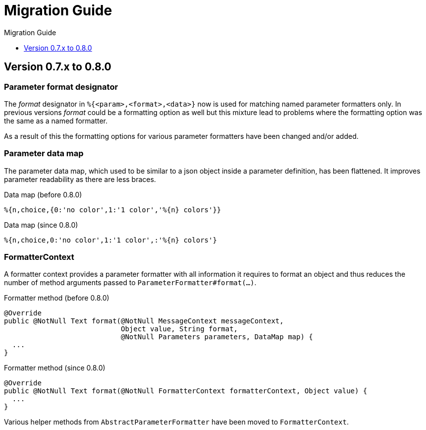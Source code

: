= Migration Guide
:!revnumber:
:toc: left
:toclevels: 1
:toc-title: Migration Guide
:sectanchors:
:nofooter:

[[migrate-to-0.8.0]]
== Version 0.7.x to 0.8.0

=== Parameter format designator

The _format_ designator in `%{<param>,<format>,<data>}` now is used for matching named
parameter formatters only. In previous versions _format_ could be a formatting option as well but
this mixture lead to problems where the formatting option was the same as a named formatter.

As a result of this the formatting options for various parameter formatters have been changed
and/or added.

=== Parameter data map

The parameter data map, which used to be similar to a json object inside a parameter definition, has
been flattened. It improves parameter readability as there are less braces.

.Data map (before 0.8.0)
[source]
----
%{n,choice,{0:'no color',1:'1 color','%{n} colors'}}
----

.Data map (since 0.8.0)
[source]
----
%{n,choice,0:'no color',1:'1 color',:'%{n} colors'}
----

=== FormatterContext

A formatter context provides a parameter formatter with all information it requires to format an object
and thus reduces the number of method arguments passed to `ParameterFormatter#format(...)`.

.Formatter method (before 0.8.0)
[source,java]
----
@Override
public @NotNull Text format(@NotNull MessageContext messageContext,
                            Object value, String format,
                            @NotNull Parameters parameters, DataMap map) {
  ...
}
----

.Formatter method (since 0.8.0)
[source,java]
----
@Override
public @NotNull Text format(@NotNull FormatterContext formatterContext, Object value) {
  ...
}
----

Various helper methods from `AbstractParameterFormatter` have been moved to `FormatterContext`.